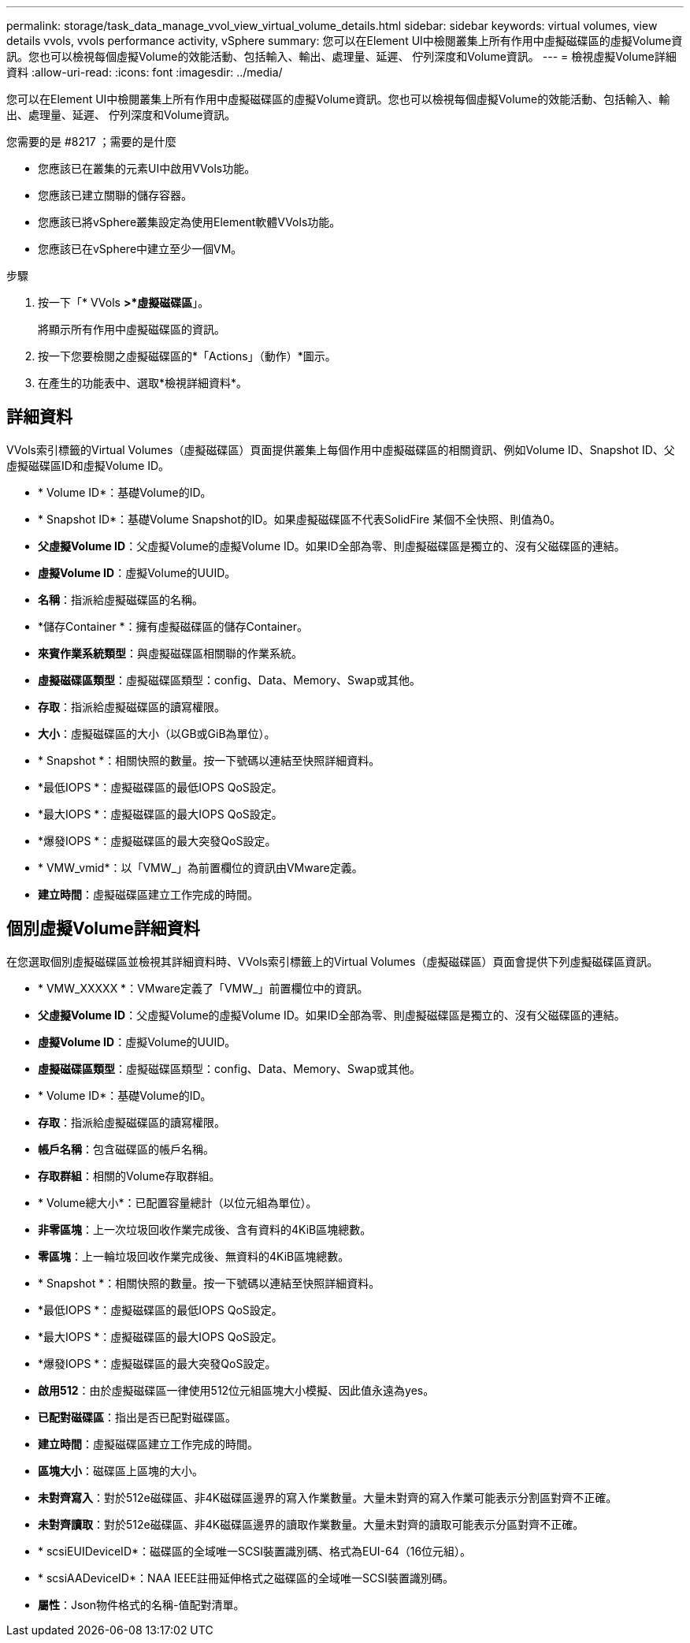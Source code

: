 ---
permalink: storage/task_data_manage_vvol_view_virtual_volume_details.html 
sidebar: sidebar 
keywords: virtual volumes, view details vvols, vvols performance activity, vSphere 
summary: 您可以在Element UI中檢閱叢集上所有作用中虛擬磁碟區的虛擬Volume資訊。您也可以檢視每個虛擬Volume的效能活動、包括輸入、輸出、處理量、延遲、 佇列深度和Volume資訊。 
---
= 檢視虛擬Volume詳細資料
:allow-uri-read: 
:icons: font
:imagesdir: ../media/


[role="lead"]
您可以在Element UI中檢閱叢集上所有作用中虛擬磁碟區的虛擬Volume資訊。您也可以檢視每個虛擬Volume的效能活動、包括輸入、輸出、處理量、延遲、 佇列深度和Volume資訊。

.您需要的是 #8217 ；需要的是什麼
* 您應該已在叢集的元素UI中啟用VVols功能。
* 您應該已建立關聯的儲存容器。
* 您應該已將vSphere叢集設定為使用Element軟體VVols功能。
* 您應該已在vSphere中建立至少一個VM。


.步驟
. 按一下「* VVols *>*虛擬磁碟區*」。
+
將顯示所有作用中虛擬磁碟區的資訊。

. 按一下您要檢閱之虛擬磁碟區的*「Actions」（動作）*圖示。
. 在產生的功能表中、選取*檢視詳細資料*。




== 詳細資料

VVols索引標籤的Virtual Volumes（虛擬磁碟區）頁面提供叢集上每個作用中虛擬磁碟區的相關資訊、例如Volume ID、Snapshot ID、父虛擬磁碟區ID和虛擬Volume ID。

* * Volume ID*：基礎Volume的ID。
* * Snapshot ID*：基礎Volume Snapshot的ID。如果虛擬磁碟區不代表SolidFire 某個不全快照、則值為0。
* *父虛擬Volume ID*：父虛擬Volume的虛擬Volume ID。如果ID全部為零、則虛擬磁碟區是獨立的、沒有父磁碟區的連結。
* *虛擬Volume ID*：虛擬Volume的UUID。
* *名稱*：指派給虛擬磁碟區的名稱。
* *儲存Container *：擁有虛擬磁碟區的儲存Container。
* *來賓作業系統類型*：與虛擬磁碟區相關聯的作業系統。
* *虛擬磁碟區類型*：虛擬磁碟區類型：config、Data、Memory、Swap或其他。
* *存取*：指派給虛擬磁碟區的讀寫權限。
* *大小*：虛擬磁碟區的大小（以GB或GiB為單位）。
* * Snapshot *：相關快照的數量。按一下號碼以連結至快照詳細資料。
* *最低IOPS *：虛擬磁碟區的最低IOPS QoS設定。
* *最大IOPS *：虛擬磁碟區的最大IOPS QoS設定。
* *爆發IOPS *：虛擬磁碟區的最大突發QoS設定。
* * VMW_vmid*：以「VMW_」為前置欄位的資訊由VMware定義。
* *建立時間*：虛擬磁碟區建立工作完成的時間。




== 個別虛擬Volume詳細資料

在您選取個別虛擬磁碟區並檢視其詳細資料時、VVols索引標籤上的Virtual Volumes（虛擬磁碟區）頁面會提供下列虛擬磁碟區資訊。

* * VMW_XXXXX *：VMware定義了「VMW_」前置欄位中的資訊。
* *父虛擬Volume ID*：父虛擬Volume的虛擬Volume ID。如果ID全部為零、則虛擬磁碟區是獨立的、沒有父磁碟區的連結。
* *虛擬Volume ID*：虛擬Volume的UUID。
* *虛擬磁碟區類型*：虛擬磁碟區類型：config、Data、Memory、Swap或其他。
* * Volume ID*：基礎Volume的ID。
* *存取*：指派給虛擬磁碟區的讀寫權限。
* *帳戶名稱*：包含磁碟區的帳戶名稱。
* *存取群組*：相關的Volume存取群組。
* * Volume總大小*：已配置容量總計（以位元組為單位）。
* *非零區塊*：上一次垃圾回收作業完成後、含有資料的4KiB區塊總數。
* *零區塊*：上一輪垃圾回收作業完成後、無資料的4KiB區塊總數。
* * Snapshot *：相關快照的數量。按一下號碼以連結至快照詳細資料。
* *最低IOPS *：虛擬磁碟區的最低IOPS QoS設定。
* *最大IOPS *：虛擬磁碟區的最大IOPS QoS設定。
* *爆發IOPS *：虛擬磁碟區的最大突發QoS設定。
* *啟用512*：由於虛擬磁碟區一律使用512位元組區塊大小模擬、因此值永遠為yes。
* *已配對磁碟區*：指出是否已配對磁碟區。
* *建立時間*：虛擬磁碟區建立工作完成的時間。
* *區塊大小*：磁碟區上區塊的大小。
* *未對齊寫入*：對於512e磁碟區、非4K磁碟區邊界的寫入作業數量。大量未對齊的寫入作業可能表示分割區對齊不正確。
* *未對齊讀取*：對於512e磁碟區、非4K磁碟區邊界的讀取作業數量。大量未對齊的讀取可能表示分區對齊不正確。
* * scsiEUIDeviceID*：磁碟區的全域唯一SCSI裝置識別碼、格式為EUI-64（16位元組）。
* * scsiAADeviceID*：NAA IEEE註冊延伸格式之磁碟區的全域唯一SCSI裝置識別碼。
* *屬性*：Json物件格式的名稱-值配對清單。

